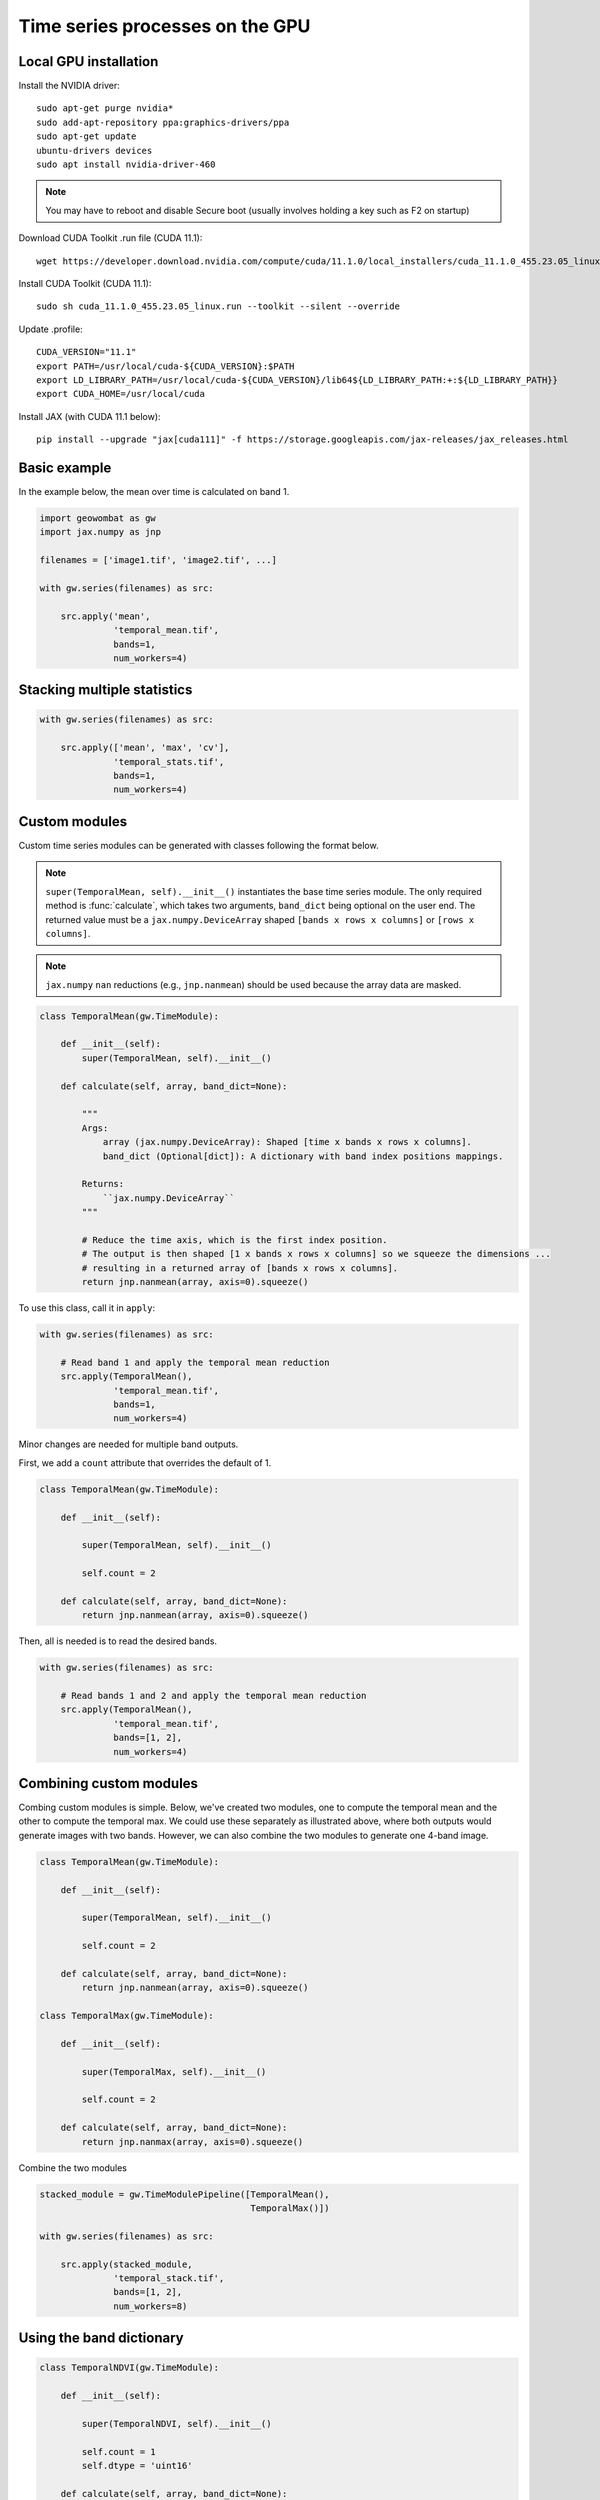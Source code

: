 .. _gpu:

Time series processes on the GPU
================================

Local GPU installation
----------------------

Install the NVIDIA driver::

    sudo apt-get purge nvidia*
    sudo add-apt-repository ppa:graphics-drivers/ppa
    sudo apt-get update
    ubuntu-drivers devices
    sudo apt install nvidia-driver-460

.. note::

    You may have to reboot and disable Secure boot (usually involves holding a key such as F2 on startup)

Download CUDA Toolkit .run file (CUDA 11.1)::

    wget https://developer.download.nvidia.com/compute/cuda/11.1.0/local_installers/cuda_11.1.0_455.23.05_linux.run

Install CUDA Toolkit (CUDA 11.1)::

    sudo sh cuda_11.1.0_455.23.05_linux.run --toolkit --silent --override

Update .profile::

    CUDA_VERSION="11.1"
    export PATH=/usr/local/cuda-${CUDA_VERSION}:$PATH
    export LD_LIBRARY_PATH=/usr/local/cuda-${CUDA_VERSION}/lib64${LD_LIBRARY_PATH:+:${LD_LIBRARY_PATH}}
    export CUDA_HOME=/usr/local/cuda

Install JAX (with CUDA 11.1 below)::

    pip install --upgrade "jax[cuda111]" -f https://storage.googleapis.com/jax-releases/jax_releases.html

Basic example
-------------

In the example below, the mean over time is calculated on band 1.

.. code:: python

    import geowombat as gw
    import jax.numpy as jnp

    filenames = ['image1.tif', 'image2.tif', ...]

    with gw.series(filenames) as src:

        src.apply('mean',
                  'temporal_mean.tif',
                  bands=1,
                  num_workers=4)

Stacking multiple statistics
----------------------------

.. code:: python

    with gw.series(filenames) as src:

        src.apply(['mean', 'max', 'cv'],
                  'temporal_stats.tif',
                  bands=1,
                  num_workers=4)

Custom modules
--------------

Custom time series modules can be generated with classes following the format below.

.. note::

    ``super(TemporalMean, self).__init__()`` instantiates the base time series module. The only required method
    is :func:`calculate`, which takes two arguments, ``band_dict`` being optional on the user end. The returned
    value must be a ``jax.numpy.DeviceArray`` shaped ``[bands x rows x columns]`` or ``[rows x columns]``.

.. note::

    ``jax.numpy`` ``nan`` reductions (e.g., ``jnp.nanmean``) should be used because the array data are masked.

.. code:: python

    class TemporalMean(gw.TimeModule):

        def __init__(self):
            super(TemporalMean, self).__init__()

        def calculate(self, array, band_dict=None):

            """
            Args:
                array (jax.numpy.DeviceArray): Shaped [time x bands x rows x columns].
                band_dict (Optional[dict]): A dictionary with band index positions mappings.

            Returns:
                ``jax.numpy.DeviceArray``
            """

            # Reduce the time axis, which is the first index position.
            # The output is then shaped [1 x bands x rows x columns] so we squeeze the dimensions ...
            # resulting in a returned array of [bands x rows x columns].
            return jnp.nanmean(array, axis=0).squeeze()

To use this class, call it in ``apply``:

.. code:: python

    with gw.series(filenames) as src:

        # Read band 1 and apply the temporal mean reduction
        src.apply(TemporalMean(),
                  'temporal_mean.tif',
                  bands=1,
                  num_workers=4)

Minor changes are needed for multiple band outputs.

First, we add a ``count`` attribute that overrides the default of 1.

.. code:: python

    class TemporalMean(gw.TimeModule):

        def __init__(self):

            super(TemporalMean, self).__init__()

            self.count = 2

        def calculate(self, array, band_dict=None):
            return jnp.nanmean(array, axis=0).squeeze()

Then, all is needed is to read the desired bands.

.. code:: python

    with gw.series(filenames) as src:

        # Read bands 1 and 2 and apply the temporal mean reduction
        src.apply(TemporalMean(),
                  'temporal_mean.tif',
                  bands=[1, 2],
                  num_workers=4)

Combining custom modules
------------------------

Combing custom modules is simple. Below, we've created two modules, one to compute the temporal mean and
the other to compute the temporal max. We could use these separately as illustrated above, where both
outputs would generate images with two bands. However, we can also combine the two modules to generate
one 4-band image.

.. code:: python

    class TemporalMean(gw.TimeModule):

        def __init__(self):

            super(TemporalMean, self).__init__()

            self.count = 2

        def calculate(self, array, band_dict=None):
            return jnp.nanmean(array, axis=0).squeeze()

    class TemporalMax(gw.TimeModule):

        def __init__(self):

            super(TemporalMax, self).__init__()

            self.count = 2

        def calculate(self, array, band_dict=None):
            return jnp.nanmax(array, axis=0).squeeze()

Combine the two modules

.. code:: python

    stacked_module = gw.TimeModulePipeline([TemporalMean(),
                                            TemporalMax()])

    with gw.series(filenames) as src:

        src.apply(stacked_module,
                  'temporal_stack.tif',
                  bands=[1, 2],
                  num_workers=8)

Using the band dictionary
-------------------------

.. code:: python

    class TemporalNDVI(gw.TimeModule):

        def __init__(self):

            super(TemporalNDVI, self).__init__()

            self.count = 1
            self.dtype = 'uint16'

        def calculate(self, array, band_dict=None):

            # Set slice tuples for [time, bands, rows, columns]
            sl1 = (slice(0, None), slice(band_dict['nir'], band_dict['nir']+1), slice(0, None), slice(0, None))
            sl2 = (slice(0, None), slice(band_dict['red'], band_dict['red']+1), slice(0, None), slice(0, None))

            # Calculate the NDVI
            vi = (array[sl1] - array[sl2]) / ((array[sl1] + array[sl2]) + 1e-9)

            # Scale x10000 (truncating values < 0)
            vi = (jnp.nanmean(array, axis=0) * 10000).astype('uint16')

            return vi.squeeze()

.. code:: python

    with gw.series(filenames) as src:

        # Read band 1 and apply the temporal mean reduction
        src.apply(TemporalNDVI(),
                  'temporal_ndvi.tif',
                  band_list=['red', 'nir'],
                  bands=[3, 4],
                  num_workers=4)

Generic vegetation indices with user arguments
----------------------------------------------

.. code:: python

    class GenericVI(gw.TimeModule):

        def __init__(self, b1, b2):

            super(GenericVI, self).__init__()

            self.b1 = b1
            self.b2 = b2

            self.count = 1
            self.dtype = 'float64'
            self.bigtiff = 'YES'

        def calculate(self, array, band_dict=None):

            # Set slice tuples for [time, bands, rows, columns]
            sl1 = (slice(0, None), slice(band_dict[self.b2], band_dict[self.b2]+1), slice(0, None), slice(0, None))
            sl2 = (slice(0, None), slice(band_dict[self.b1], band_dict[self.b1]+1), slice(0, None), slice(0, None))

            # Calculate the normalized index
            vi = (array[sl1] - array[sl2]) / ((array[sl1] + array[sl2]) + 1e-9)

            return jnp.nanmean(array, axis=0).squeeze()

Now we can create a pipeline with different band ratios.

.. code:: python

    stacked_module = gw.TimeModulePipeline([GenericVI('red', 'nir'),
                                            GenericVI('green', 'red'),
                                            GenericVI('swir2', 'nir')])

    with gw.series(filenames) as src:

        # Read all bands
        src.apply(stacked_module,
                  'temporal_stack.tif',
                  band_list=['blue', 'green', 'red', 'nir', 'swir1', 'swir2'],
                  bands=-1,
                  num_workers=4)
